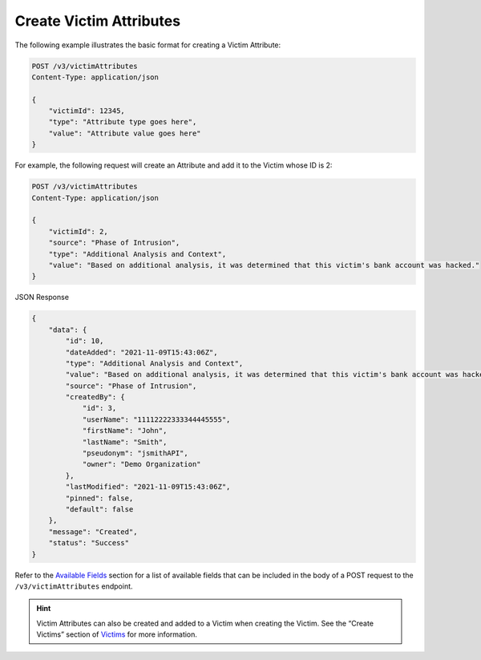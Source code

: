 Create Victim Attributes
------------------------

The following example illustrates the basic format for creating a Victim Attribute:

.. code::

    POST /v3/victimAttributes
    Content-Type: application/json

    {
        "victimId": 12345,
        "type": "Attribute type goes here",
        "value": "Attribute value goes here"
    }

For example, the following request will create an Attribute and add it to the Victim whose ID is 2:

.. code::

    POST /v3/victimAttributes
    Content-Type: application/json
    
    {
        "victimId": 2,
        "source": "Phase of Intrusion",
        "type": "Additional Analysis and Context",
        "value": "Based on additional analysis, it was determined that this victim's bank account was hacked."
    }

JSON Response

.. code:: json

    {
        "data": {
            "id": 10,
            "dateAdded": "2021-11-09T15:43:06Z",
            "type": "Additional Analysis and Context",
            "value": "Based on additional analysis, it was determined that this victim's bank account was hacked.",
            "source": "Phase of Intrusion",
            "createdBy": {
                "id": 3,
                "userName": "11112222333344445555",
                "firstName": "John",
                "lastName": "Smith",
                "pseudonym": "jsmithAPI",
                "owner": "Demo Organization"
            },
            "lastModified": "2021-11-09T15:43:06Z",
            "pinned": false,
            "default": false
        },
        "message": "Created",
        "status": "Success"
    }

Refer to the `Available Fields <#available-fields>`_ section for a list of available fields that can be included in the body of a POST request to the ``/v3/victimAttributes`` endpoint.

.. hint::
    Victim Attributes can also be created and added to a Victim when creating the Victim. See the “Create Victims” section of `Victims <https://docs.threatconnect.com/en/latest/rest_api/v3/victims/victims.html>`_ for more information.
